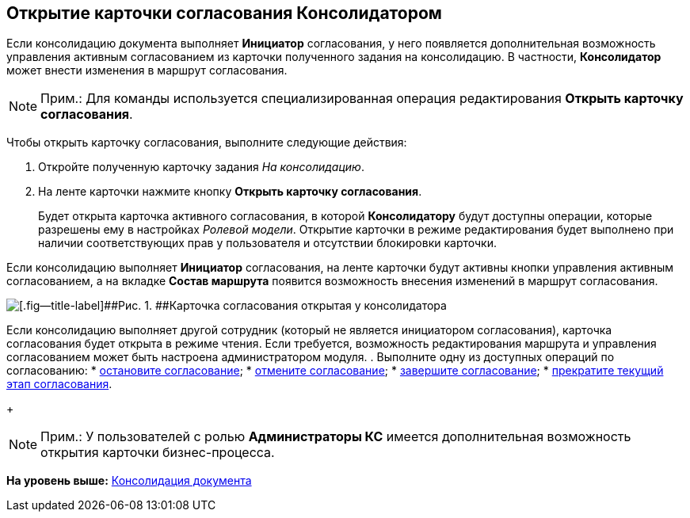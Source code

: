 [[ariaid-title1]]
== Открытие карточки согласования Консолидатором

Если консолидацию документа выполняет [.keyword]*Инициатор* согласования, у него появляется дополнительная возможность управления активным согласованием из карточки полученного задания на консолидацию. В частности, [.keyword]*Консолидатор* может внести изменения в маршрут согласования.

[NOTE]
====
[.note__title]#Прим.:# Для команды используется специализированная операция редактирования [.keyword]*Открыть карточку согласования*.
====

Чтобы открыть карточку согласования, выполните следующие действия:

. [.ph .cmd]#Откройте полученную карточку задания [.keyword .parmname]_На консолидацию_.#
. [.ph .cmd]#На ленте карточки нажмите кнопку [.ph .uicontrol]*Открыть карточку согласования*.#
+
Будет открыта карточка активного согласования, в которой [.keyword]*Консолидатору* будут доступны операции, которые разрешены ему в настройках [.dfn .term]_Ролевой модели_. Открытие карточки в режиме редактирования будет выполнено при наличии соответствующих прав у пользователя и отсутствии блокировки карточки.

Если консолидацию выполняет [.keyword]*Инициатор* согласования, на ленте карточки будут активны кнопки управления активным согласованием, а на вкладке [.keyword]*Состав маршрута* появится возможность внесения изменений в маршрут согласования.

image::images/Tcard_consolidation_open_card.png[[.fig--title-label]##Рис. 1. ##Карточка согласования открытая у консолидатора, являющегося инициатором согласования]

Если консолидацию выполняет другой сотрудник (который не является инициатором согласования), карточка согласования будет открыта в режиме чтения. Если требуется, возможность редактирования маршрута и управления согласованием может быть настроена администратором модуля.
. [.ph .cmd]#Выполните одну из доступных операций по согласованию:#
* xref:Approval_postpone_approval.adoc[остановите согласование];
* xref:Approval_reject.adoc[отмените согласование];
* xref:Approval_finish.adoc[завершите согласование];
* xref:Approval_stage_stop.adoc[прекратите текущий этап согласования].
+
[NOTE]
====
[.note__title]#Прим.:# У пользователей с ролью [.keyword]*Администраторы КС* имеется дополнительная возможность открытия карточки бизнес-процесса.
====

*На уровень выше:* xref:../pages/Consolidation.adoc[Консолидация документа]
